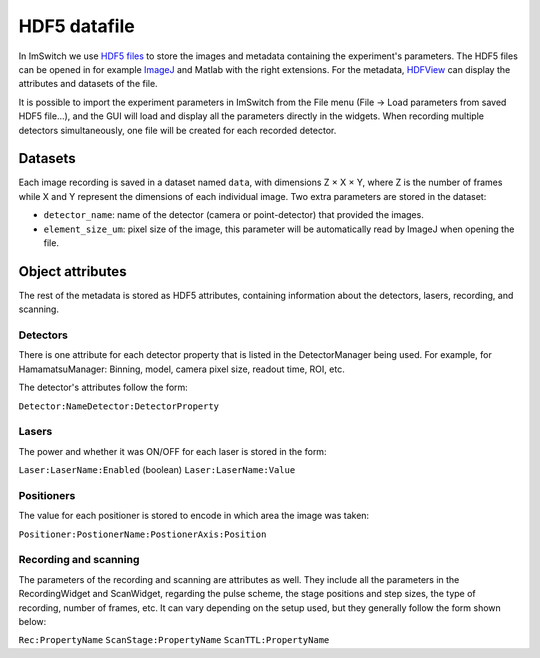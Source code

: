 *****************
HDF5 datafile
*****************

In ImSwitch we use `HDF5 files <https://www.hdfgroup.org/solutions/hdf5/>`_ to store the images and metadata containing the experiment's parameters.
The HDF5 files can be opened in for example `ImageJ <https://imagej.net>`_ and Matlab with the right extensions. For the metadata, `HDFView <https://www.hdfgroup.org/downloads/>`_ can display the attributes and datasets of the file.

It is possible to import the experiment parameters in ImSwitch from the File menu (File -> Load parameters from saved HDF5 file...), and the GUI will load and display all the parameters directly in the widgets.
When recording multiple detectors simultaneously, one file will be created for each recorded detector.

Datasets
=========
Each image recording is saved in a dataset named ``data``, with dimensions Z × X × Y, where Z is the number of frames while X and Y represent the dimensions of each individual image.
Two extra parameters are stored in the dataset:

* ``detector_name``: name of the detector (camera or point-detector) that provided the images.
* ``element_size_um``: pixel size of the image, this parameter will be automatically read by ImageJ when opening the file.


Object attributes
==================
The rest of the metadata is stored as HDF5 attributes, containing information about the detectors, lasers, recording, and scanning.

Detectors
----------
There is one attribute for each detector property that is listed in the DetectorManager being used.
For example, for HamamatsuManager: Binning, model, camera pixel size, readout time, ROI, etc.

The detector's attributes follow the form:

``Detector:NameDetector:DetectorProperty``

Lasers
-------
The power and whether it was ON/OFF for each laser is stored in the form:

``Laser:LaserName:Enabled`` (boolean)
``Laser:LaserName:Value``

Positioners
------------
The value for each positioner is stored to encode in which area the image was taken:

``Positioner:PostionerName:PostionerAxis:Position``

Recording and scanning
------------------------
The parameters of the recording and scanning are attributes as well. They include all the parameters in the RecordingWidget
and ScanWidget, regarding the pulse scheme, the stage positions and step sizes, the type of recording, number of frames, etc.
It can vary depending on the setup used, but they generally follow the form shown below:

``Rec:PropertyName``
``ScanStage:PropertyName``
``ScanTTL:PropertyName``
